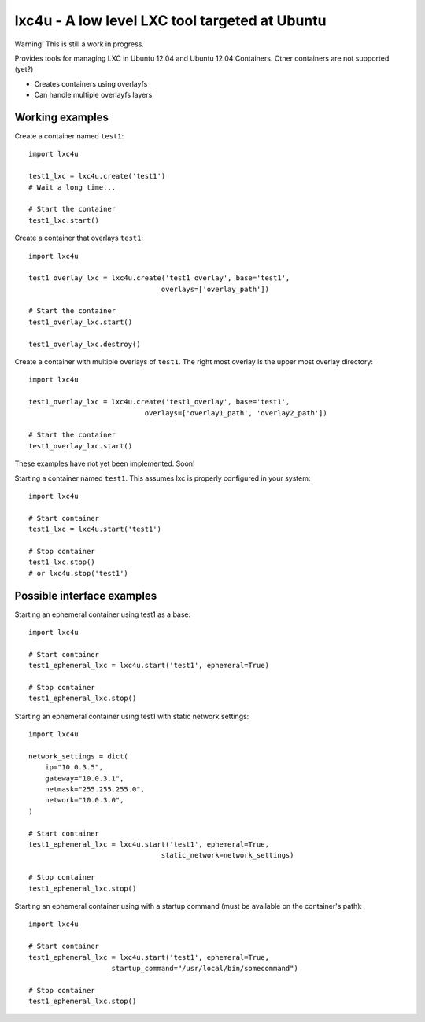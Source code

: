 lxc4u - A low level LXC tool targeted at Ubuntu
===============================================

Warning! This is still a work in progress.

Provides tools for managing LXC in Ubuntu 12.04 and Ubuntu 12.04 Containers.
Other containers are not supported (yet?)

- Creates containers using overlayfs
- Can handle multiple overlayfs layers

Working examples
----------------

Create a container named ``test1``::
    
    import lxc4u

    test1_lxc = lxc4u.create('test1')
    # Wait a long time...

    # Start the container
    test1_lxc.start()

Create a container that overlays ``test1``::
    
    import lxc4u
    
    test1_overlay_lxc = lxc4u.create('test1_overlay', base='test1',
                                    overlays=['overlay_path'])

    # Start the container
    test1_overlay_lxc.start()

    test1_overlay_lxc.destroy()

Create a container with multiple overlays of ``test1``. The right most overlay
is the upper most overlay directory::
    
    import lxc4u
    
    test1_overlay_lxc = lxc4u.create('test1_overlay', base='test1',
                                overlays=['overlay1_path', 'overlay2_path'])

    # Start the container
    test1_overlay_lxc.start()

These examples have not yet been implemented. Soon!

Starting a container named ``test1``. This assumes lxc is properly configured
in your system::
    
    import lxc4u

    # Start container
    test1_lxc = lxc4u.start('test1')

    # Stop container
    test1_lxc.stop()
    # or lxc4u.stop('test1')

Possible interface examples
---------------------------

Starting an ephemeral container using test1 as a base::

    import lxc4u

    # Start container
    test1_ephemeral_lxc = lxc4u.start('test1', ephemeral=True)

    # Stop container
    test1_ephemeral_lxc.stop()

Starting an ephemeral container using test1 with static network settings::
    
    import lxc4u
    
    network_settings = dict(
        ip="10.0.3.5",
        gateway="10.0.3.1",
        netmask="255.255.255.0",
        network="10.0.3.0",
    )
        
    # Start container
    test1_ephemeral_lxc = lxc4u.start('test1', ephemeral=True, 
                                    static_network=network_settings)

    # Stop container
    test1_ephemeral_lxc.stop()

Starting an ephemeral container using with a startup command (must be available
on the container's path)::
    
    import lxc4u

    # Start container
    test1_ephemeral_lxc = lxc4u.start('test1', ephemeral=True,
                        startup_command="/usr/local/bin/somecommand")
    
    # Stop container
    test1_ephemeral_lxc.stop()
